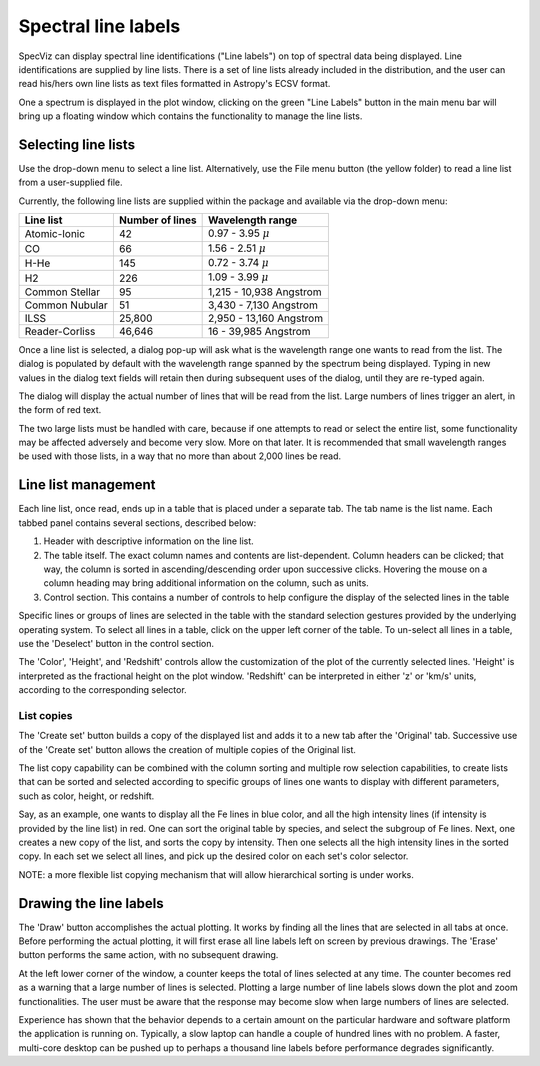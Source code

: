 .. _doc_line_labels:

Spectral line labels
====================

SpecViz can display spectral line identifications ("Line labels") on top of
spectral data being displayed. Line identifications are supplied by line
lists. There is a set of line lists already included in the distribution,
and the user can read his/hers own line lists as text files formatted
in Astropy's ECSV format.

One a spectrum is displayed in the plot window, clicking on the green
"Line Labels" button in the main menu bar will bring up a floating
window which contains the functionality to manage the line lists.


Selecting line lists
^^^^^^^^^^^^^^^^^^^^

Use the drop-down menu to select a line list. Alternatively, use the
File menu button (the yellow folder) to read a line list from a
user-supplied file.

Currently, the following line lists are supplied within the package
and available via the drop-down menu:

========================= ========= ========================
Line list                 Number    Wavelength range
                          of lines
========================= ========= ========================
Atomic-Ionic                   42    0.97  -  3.95 :math:`{\mu}`
CO                             66    1.56  -  2.51 :math:`{\mu}`
H-He                          145    0.72  -  3.74 :math:`{\mu}`
H2                            226    1.09  -  3.99 :math:`{\mu}`
Common Stellar                 95    1,215 - 10,938 Angstrom
Common Nubular                 51    3,430 -  7,130 Angstrom
ILSS                       25,800    2,950 - 13,160 Angstrom
Reader-Corliss             46,646      16  - 39,985 Angstrom
========================= ========= ========================

Once a line list is selected, a dialog pop-up will ask what is the wavelength
range one wants to read from the list. The dialog is populated by default
with the wavelength range spanned by the spectrum being displayed. Typing in
new values in the dialog text fields will retain then during subsequent uses
of the dialog, until they are re-typed again.

The dialog will display the actual number of lines that will be read from
the list. Large numbers of lines trigger an alert, in the form of red text.

The two large lists must be handled with care, because if one attempts to read
or select the entire list, some functionality may be affected adversely and
become very slow. More on that later. It is recommended that small wavelength
ranges be used with those lists, in a way that no more than about 2,000 lines
be read.


Line list management
^^^^^^^^^^^^^^^^^^^^

Each line list, once read, ends up in a table that is placed under a separate
tab. The tab name is the list name. Each tabbed panel contains several sections,
described below:

#. Header with descriptive information on the line list.
#. The table itself. The exact column names and contents are list-dependent. Column
   headers can be clicked; that way, the column is sorted in ascending/descending
   order upon successive clicks. Hovering the mouse on a column heading may bring
   additional information on the column, such as units.
#. Control section. This contains a number of controls to help configure the display
   of the selected lines in the table

Specific lines or groups of lines are selected in the table with the standard selection
gestures provided by the underlying operating system. To select all lines in a table,
click on the upper left corner of the table. To un-select all lines in a table, use the
'Deselect' button in the control section.

The 'Color', 'Height', and 'Redshift' controls allow the customization of the plot of
the currently selected lines. 'Height' is interpreted as the fractional height on the
plot window. 'Redshift' can be interpreted in either 'z' or 'km/s' units, according to
the corresponding selector.

List copies
-----------
The 'Create set' button builds a copy of the displayed list and adds it to a new tab
after the 'Original' tab. Successive use of the 'Create set' button allows the creation
of multiple copies of the Original list.

The list copy capability can be combined with the column sorting and multiple row
selection capabilities, to create lists that can be sorted and selected according to
specific groups of lines one wants to display with different parameters, such as color,
height, or redshift.

Say, as an example, one wants to display all the Fe lines in blue color, and all the
high intensity lines (if intensity is provided by the line list) in red. One can sort
the original table by species, and select the subgroup of Fe lines. Next, one creates
a new copy of the list, and sorts the copy by intensity. Then one selects all the high
intensity lines in the sorted copy. In each set we select all lines, and pick up the
desired color on each set's color selector.

NOTE: a more flexible list copying mechanism that will allow hierarchical sorting is under
works.

Drawing the line labels
^^^^^^^^^^^^^^^^^^^^^^^

The 'Draw' button accomplishes the actual plotting. It works by finding all the lines
that are selected in all tabs at once. Before performing the actual plotting, it will
first erase all line labels left on screen by previous drawings. The 'Erase' button
performs the same action, with no subsequent drawing.

At the left lower corner of the window, a counter keeps the total of lines selected at
any time. The counter becomes red as a warning that a large number of lines is selected.
Plotting a large number of line labels slows down the plot and zoom functionalities.
The user must be aware that the response may become slow when large numbers of lines
are selected.

Experience has shown that the behavior depends to a certain amount on the particular
hardware and software platform the application is running on. Typically, a slow laptop
can handle a couple of hundred lines with no problem. A faster, multi-core desktop can
be pushed up to perhaps a thousand line labels before performance degrades significantly.































